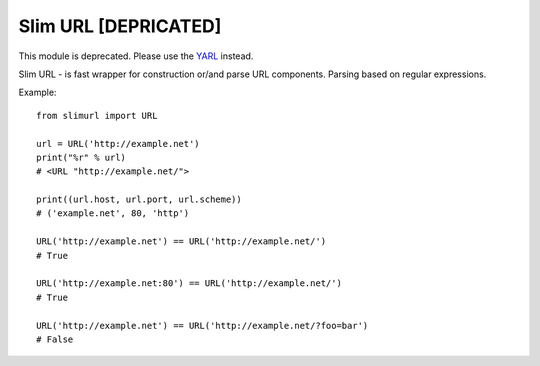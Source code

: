 Slim URL [DEPRICATED]
=====================

.. image:: https://travis-ci.org/mosquito/slimurl.svg
    :target: https://travis-ci.org/mosquito/slimurl

.. image:: https://img.shields.io/pypi/v/slimurl.svg
    :target: https://pypi.python.org/pypi/slimurl/
    :alt: Latest Version

.. image:: https://img.shields.io/pypi/wheel/slimurl.svg
    :target: https://pypi.python.org/pypi/slimurl/

.. image:: https://img.shields.io/pypi/pyversions/slimurl.svg
    :target: https://pypi.python.org/pypi/slimurl/

.. image:: https://img.shields.io/pypi/l/slimurl.svg
    :target: https://pypi.python.org/pypi/slimurl/


This module is deprecated. Please use the `YARL`_ instead.

.. _YARL: https://pypi.python.org/pypi/yarl


Slim URL - is fast wrapper for construction or/and parse URL components. Parsing based on regular expressions.

Example::

    from slimurl import URL

    url = URL('http://example.net')
    print("%r" % url)
    # <URL "http://example.net/">

    print((url.host, url.port, url.scheme))
    # ('example.net', 80, 'http')

    URL('http://example.net') == URL('http://example.net/')
    # True

    URL('http://example.net:80') == URL('http://example.net/')
    # True

    URL('http://example.net') == URL('http://example.net/?foo=bar')
    # False

